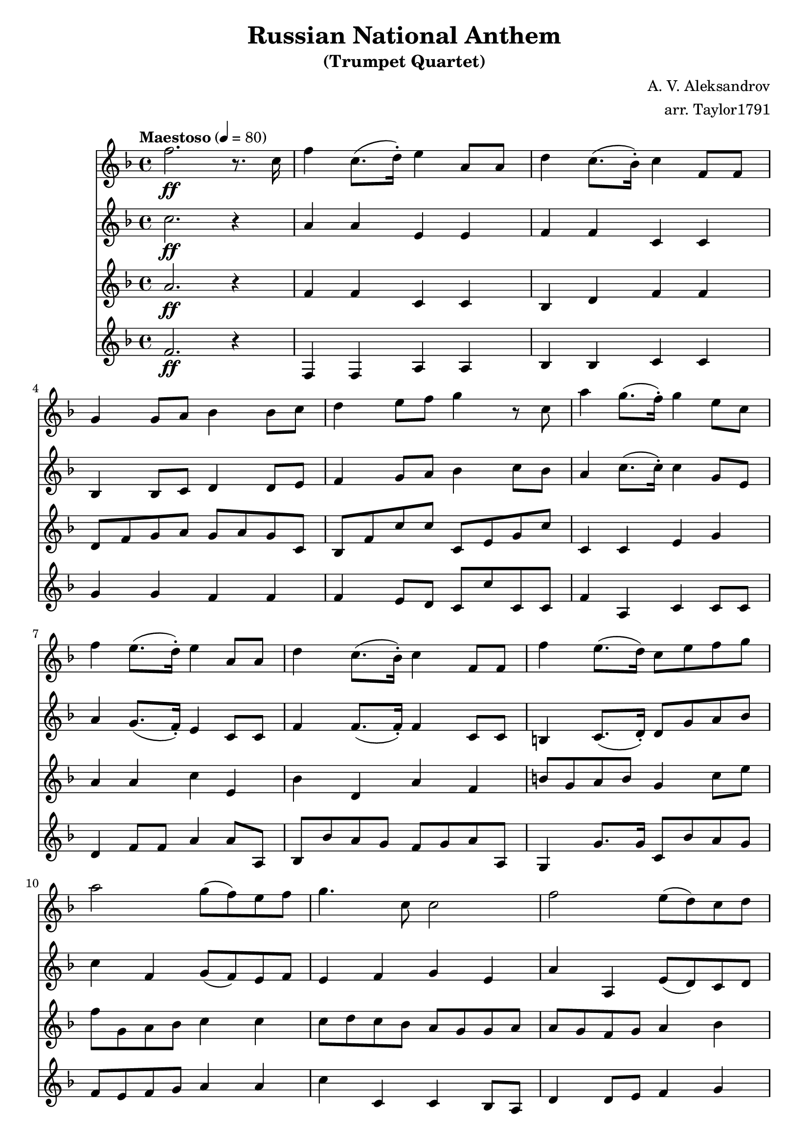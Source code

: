\version "2.18.2"

\header {
  title = "Russian National Anthem"
  subtitle = "(Trumpet Quartet)"
  composer = "A. V. Aleksandrov"
  arranger = "arr. Taylor1791"
  tagline = ##f
}

part_one = \relative f'' {
  \time 4/4
  \clef treble
  \key f \major
  \tempo "Maestoso" 4 = 80

  % 1
  f2.\ff r8. c16 |
  f4 c8.( d16-.) e4 a,8 a8 |
  d4 c8.( bes16-.) c4 f,8 f8 |
  g4 g8 a8 bes4 bes8 c |

  % 5
  d4 e8 f8 g4 r8 c,8 |
  a'4 g8.( f16-.) g4 e8 c8 |
  f4 e8.( d16-.) e4 a,8 a8 |
  d4 c8.( bes16-.) c4 f,8 f |

  % 9
  f'4 e8.( d16) c8 e f g |
  a2 g8( f) e f |
  g4. c,8 c2 |
  f2 e8( d) c d |

  % 13
  e4. a,8 a4.\> r8\! |
  f4\f d8.( e16-.) f4\< d8.( e16-.) |
  f4 d8. f16-. bes4. r8\! |

  % 16
  \slashedGrace { bes8( } bes'2\ff) a8( g) f( g) |
  a4. f8 f2 |
  g2 f8( e) d( e) |

  % 19
  \override TextSpanner.bound-details.left.text = "rit."
  f4.\startTextSpan c8 c4. r8\stopTextSpan |

  \tempo "Largamente" 4 = 69
  f4->\fff e8-> d8-> c4-> f,8.-> f16-> |
  c'2-> d4-> e4-> |
  f1-> |
}

part_two = \relative c'' {
  \time 4/4
  \clef treble
  \key f \major

  % 1
  c2.\ff r4 |
  a4 a e e |
  f4 f c c |
  bes4 bes8 c d4 d8 e |

  % 5
  f4 g8 a  bes 4 c8 bes |
  a4 c8.( c16-.) c4 g8 e |
  a4 g8.( f16-.) e4 c8 c |
  f4 f8.( f16-.) f4 c8 c |

  % 9
  b4 c8.( d16-.) d8 g a bes |
  c4 f,4 g8( f) e f |
  e4 f g e |
  a a, e'8( d) c d |

  % 13
  e4 d c8(\> a) bes c\! |
  d8\f f bes,8.( c16-.) d8\< f bes,8.( c16-.) |
  d8 f bes,8.( d16-.) f16 f bes, d f bes, d f\! |

  % 16
  d8\ff g bes d, f g a c |
  c16 a f a bes g c, g' a g f e f e d c |
  d8 g bes, d f g a g |

  % 19
  d'16 a f a cis a e a c bes a g a g f e |

  % 20
  f4->\fff bes8-> bes8-> c4-> f,8.-> f16-> |
  g2-> bes4-> c4-> |
  c1->
}

part_three = \relative c'' {
  \time 4/4
  \clef treble
  \key f \major

  % 1
  a2.\ff r4 |
  f4 f c c |
  bes4 d f f |
  d8 f g a g a g c, |

  % 5
  bes8 f' c' c c, e g c |
  c,4 c e g |
  a4 a c e, |
  bes'4 d, a' f |

  % 9
  b8 g a b  g4 c8 e |
  f8 g, a bes c4 c |
  c8 d c bes a g g a |
  a g f g a4 bes |

  % 13
  c8 bes a g f\> e g a\! |
  bes8\f bes,16 f' f8 d16 c bes8\< bes'16 f f8 d16 c |
  bes8 bes'16 f f8 d16 c bes d f bes d f, bes d\! |

  % 16
  d2\ff g,4 c, |
  c4 g' f f |
  bes,8 d g, bes d e f e |

  % 19
  a16 f d f g e cis e a g f e f e d cis

  % 20
  d4->\fff g8-> f8-> f4-> f8.-> f16-> |
  e2-> g4-> bes4-> |
  a1->
}

part_four = \relative c' {
  \time 4/4
  \clef treble
  \key f \major

  % 1
  f2.\ff r4 |
  f,4 f a a |
  bes4 bes c c |
  g'4 g f f |

  % 5
  f4 e8 d c c' c, c |
  f4 a, c c8 c |
  d4 f8 f a4 a8 a, |
  bes8 bes' a g f g a a, |

  % 9
  g4 g'8. g16 c,8 bes' a g |
  f8 e f g a4 a |
  c4 c, c bes8 a |
  d4 d8 e f4 g |

  % 13
  a4 a, a\> c\! |
  bes8\f d f e d\< f d c |
  d8 c bes c d c bes a\! |

  % 16
  g4\ff( \tuplet 3/2 { g8) a bes } c4 c |
  f,4 g a bes |
  g g a a' |
  d,8 f a a' d, d, c c |

  %20
  bes4->\fff g->  a4-> a8.-> a16-> |
  c2-> c4-> c4-> |
  f1->
}

<<
  \new Staff \part_one
  \new Staff \part_two
  \new Staff \part_three
  \new Staff \part_four
>>
